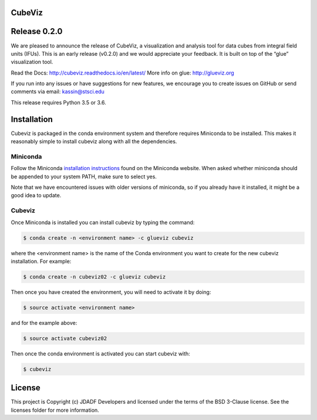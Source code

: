 CubeViz
--------------------------------

.. image:: http://img.shields.io/badge/powered%20by-AstroPy-orange.svg?style=flat
    :target: http://www.astropy.org
    :alt: Powered by Astropy Badge


Release 0.2.0
-------------

We are pleased to announce the release of CubeViz, a visualization and analysis tool for data cubes from integral field units (IFUs). This is an early release (v0.2.0) and we would appreciate your feedback.  It is built on top of the “glue” visualization tool.

Read the Docs: http://cubeviz.readthedocs.io/en/latest/
More info on glue: http://glueviz.org

If you run into any issues or have suggestions for new features, we encourage you to create issues on GitHub or send comments via email: kassin@stsci.edu

This release requires Python 3.5 or 3.6.

Installation
------------

Cubeviz is packaged in the conda environment system and therefore requires Miniconda to be installed.  This makes it reasonably simple to install cubeviz along with all the dependencies. 

Miniconda 
^^^^^^^^^

Follow the Miniconda `installation instructions <https://conda.io/miniconda.html>`_ found on the Miniconda website. When asked whether miniconda should be appended to your system PATH, make sure to select yes.

Note that we have encountered issues with older versions of miniconda, so if you already have it installed, it might be a good idea to update.

Cubeviz
^^^^^^^

Once Miniconda is installed you can install cubeviz by typing the command:

.. code-block:: sh

  $ conda create -n <environment name> -c glueviz cubeviz

where the <environment name> is the name of the Conda environment you want to create for the new cubeviz installation.  For example:

.. code-block:: sh

  $ conda create -n cubeviz02 -c glueviz cubeviz

Then once you have created the environment, you will need to activate it by doing:

.. code-block:: sh

  $ source activate <environment name>

and for the example above:

.. code-block:: sh

  $ source activate cubeviz02
  
Then once the conda environment is activated you can start cubeviz with:

.. code-block:: sh

  $ cubeviz
  

License
-------

This project is Copyright (c) JDADF Developers and licensed under the terms of the BSD 3-Clause license. See the licenses folder for more information.
